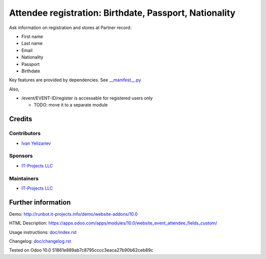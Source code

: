 =========================================================
 Attendee registration: Birthdate, Passport, Nationality
=========================================================

Ask information on registration and stores at Partner record:

* First name
* Last name
* Email
* Nationality
* Passport
* Birthdate

Key features are provided by dependencies. See `<__manifest__.py>`_

Also,

* /event/EVENT-ID/register is accessable for registered users only

  * TODO: move it to a separate module

Credits
=======

Contributors
------------
* `Ivan Yelizariev <https://it-projects.info/team/yelizariev>`__

Sponsors
--------
* `IT-Projects LLC <https://it-projects.info>`__

Maintainers
-----------
* `IT-Projects LLC <https://it-projects.info>`__

Further information
===================

Demo: http://runbot.it-projects.info/demo/website-addons/10.0

HTML Description: https://apps.odoo.com/apps/modules/10.0/website_event_attendee_fields_custom/

Usage instructions: `<doc/index.rst>`_

Changelog: `<doc/changelog.rst>`_

Tested on Odoo 10.0 51861e889ab7c8795cccc3eaca27b90b62ceb89c
